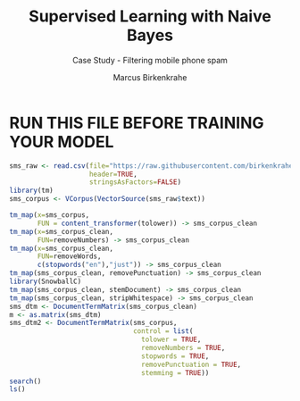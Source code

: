 #+TITLE: Supervised Learning with Naive Bayes
#+AUTHOR: Marcus Birkenkrahe
#+SUBTITLE: Case Study - Filtering mobile phone spam
#+STARTUP: overview hideblocks indent inlineimages
#+OPTIONS: toc:nil num:nil ^:nil
#+PROPERTY: header-args:R :session *R* :results output :exports both :noweb yes :tangle yes
* RUN THIS FILE BEFORE TRAINING YOUR MODEL
#+begin_src R :tangle clean.R
  sms_raw <- read.csv(file="https://raw.githubusercontent.com/birkenkrahe/ml/main/data/sms_spam.csv",
                      header=TRUE,
                      stringsAsFactors=FALSE)
  library(tm)
  sms_corpus <- VCorpus(VectorSource(sms_raw$text))

  tm_map(x=sms_corpus,
         FUN = content_transformer(tolower)) -> sms_corpus_clean
  tm_map(x=sms_corpus_clean,
         FUN=removeNumbers) -> sms_corpus_clean
  tm_map(x=sms_corpus_clean,
         FUN=removeWords,
         c(stopwords("en"),"just")) -> sms_corpus_clean
  tm_map(sms_corpus_clean, removePunctuation) -> sms_corpus_clean
  library(SnowballC)
  tm_map(sms_corpus_clean, stemDocument) -> sms_corpus_clean
  tm_map(sms_corpus_clean, stripWhitespace) -> sms_corpus_clean
  sms_dtm <- DocumentTermMatrix(sms_corpus_clean)
  m <- as.matrix(sms_dtm)
  sms_dtm2 <- DocumentTermMatrix(sms_corpus,
                                 control = list(
                                   tolower = TRUE,
                                   removeNumbers = TRUE,
                                   stopwords = TRUE,
                                   removePunctuation = TRUE,
                                   stemming = TRUE))
  search()
  ls()
#+end_src

#+RESULTS:
#+begin_example
Loading required package: NLP

Attaching package: 'NLP'

The following object is masked from 'package:httr':

    content

Warning message:
package 'tm' was built under R version 4.2.3
 [1] ".GlobalEnv"        "package:SnowballC" "package:tm"       
 [4] "package:NLP"       "ESSR"              "package:stats"    
 [7] "package:graphics"  "package:grDevices" "package:utils"    
[10] "package:datasets"  "package:stringr"   "package:httr"     
[13] "package:methods"   "Autoloads"         "package:base"
[1] "api_key"          "ask_chatgpt"      "m"                "sms_corpus"      
[5] "sms_corpus_clean" "sms_dtm"          "sms_dtm2"         "sms_raw"
#+end_example

